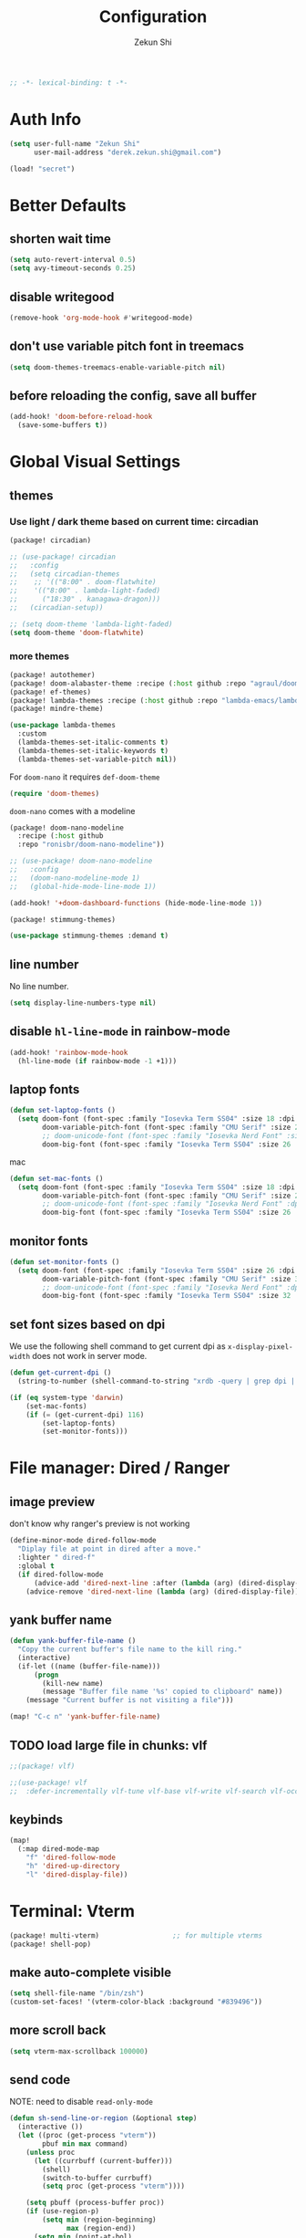 #+TITLE: Configuration
#+AUTHOR: Zekun Shi
#+PROPERTY: header-args :emacs-lisp :comments link
#+STARTUP: org-startup-folded: showall
#+BEGIN_SRC emacs-lisp
;; -*- lexical-binding: t -*-
#+END_SRC

* Auth Info
#+BEGIN_SRC emacs-lisp
(setq user-full-name "Zekun Shi"
      user-mail-address "derek.zekun.shi@gmail.com")

(load! "secret")
#+END_SRC

* Better Defaults
** shorten wait time
#+BEGIN_SRC emacs-lisp
(setq auto-revert-interval 0.5)
(setq avy-timeout-seconds 0.25)
#+END_SRC

** disable writegood
#+BEGIN_SRC emacs-lisp
(remove-hook 'org-mode-hook #'writegood-mode)
#+END_SRC

** don't use variable pitch font in treemacs
#+BEGIN_SRC emacs-lisp
(setq doom-themes-treemacs-enable-variable-pitch nil)
#+END_SRC

** before reloading the config, save all buffer
#+BEGIN_SRC emacs-lisp
(add-hook! 'doom-before-reload-hook
  (save-some-buffers t))
#+END_SRC

* Global Visual Settings
** themes

*** Use light / dark theme based on current time: circadian
#+BEGIN_SRC emacs-lisp :tangle (if (fboundp 'my/tangle-conditionally) (my/tangle-conditionally "packages.el") "no")
(package! circadian)
#+END_SRC

#+BEGIN_SRC emacs-lisp
;; (use-package! circadian
;;   :config
;;   (setq circadian-themes
;;    ;; '(("8:00" . doom-flatwhite)
;;    '(("8:00" . lambda-light-faded)
;;      ("18:30" . kanagawa-dragon)))
;;   (circadian-setup))
#+END_SRC

#+BEGIN_SRC emacs-lisp
;; (setq doom-theme 'lambda-light-faded)
(setq doom-theme 'doom-flatwhite)
#+END_SRC

*** more themes
#+BEGIN_SRC emacs-lisp :tangle (if (fboundp 'my/tangle-conditionally) (my/tangle-conditionally "packages.el") "no")
(package! autothemer)
(package! doom-alabaster-theme :recipe (:host github :repo "agraul/doom-alabaster-theme"))
(package! ef-themes)
(package! lambda-themes :recipe (:host github :repo "lambda-emacs/lambda-themes"))
(package! mindre-theme)
#+END_SRC

#+BEGIN_SRC emacs-lisp
(use-package lambda-themes
  :custom
  (lambda-themes-set-italic-comments t)
  (lambda-themes-set-italic-keywords t)
  (lambda-themes-set-variable-pitch nil))
#+END_SRC

For ~doom-nano~ it requires ~def-doom-theme~
#+BEGIN_SRC emacs-lisp
(require 'doom-themes)
#+END_SRC

~doom-nano~ comes with a modeline
#+BEGIN_SRC emacs-lisp :tangle (if (fboundp 'my/tangle-conditionally) (my/tangle-conditionally "packages.el") "no")
(package! doom-nano-modeline
  :recipe (:host github
  :repo "ronisbr/doom-nano-modeline"))
#+END_SRC

#+BEGIN_SRC emacs-lisp
;; (use-package! doom-nano-modeline
;;   :config
;;   (doom-nano-modeline-mode 1)
;;   (global-hide-mode-line-mode 1))
#+END_SRC

#+BEGIN_SRC emacs-lisp
(add-hook! '+doom-dashboard-functions (hide-mode-line-mode 1))
#+END_SRC

#+BEGIN_SRC emacs-lisp :tangle (if (fboundp 'my/tangle-conditionally) (my/tangle-conditionally "packages.el") "no")
(package! stimmung-themes)
#+END_SRC

#+BEGIN_SRC emacs-lisp
(use-package stimmung-themes :demand t)
#+END_SRC

** line number
No line number.
#+BEGIN_SRC emacs-lisp
(setq display-line-numbers-type nil)
#+END_SRC

** disable ~hl-line-mode~ in rainbow-mode
#+BEGIN_SRC emacs-lisp
(add-hook! 'rainbow-mode-hook
  (hl-line-mode (if rainbow-mode -1 +1)))
#+END_SRC

** laptop fonts
#+BEGIN_SRC emacs-lisp
(defun set-laptop-fonts ()
  (setq doom-font (font-spec :family "Iosevka Term SS04" :size 18 :dpi 116)
        doom-variable-pitch-font (font-spec :family "CMU Serif" :size 20 :dpi 116)
        ;; doom-unicode-font (font-spec :family "Iosevka Nerd Font" :size 18 :dpi 116)
        doom-big-font (font-spec :family "Iosevka Term SS04" :size 26 :dpi 116)))
#+END_SRC

mac
#+BEGIN_SRC emacs-lisp
(defun set-mac-fonts ()
  (setq doom-font (font-spec :family "Iosevka Term SS04" :size 18 :dpi 220)
        doom-variable-pitch-font (font-spec :family "CMU Serif" :size 20 :dpi 220)
        ;; doom-unicode-font (font-spec :family "Iosevka Nerd Font" :dpi 220)
        doom-big-font (font-spec :family "Iosevka Term SS04" :size 26 :dpi 220)))
#+END_SRC

** monitor fonts
#+BEGIN_SRC emacs-lisp
(defun set-monitor-fonts ()
  (setq doom-font (font-spec :family "Iosevka Term SS04" :size 26 :dpi 163)
        doom-variable-pitch-font (font-spec :family "CMU Serif" :size 30 :dpi 163)
        ;; doom-unicode-font (font-spec :family "Iosevka Nerd Font" :dpi 163)
        doom-big-font (font-spec :family "Iosevka Term SS04" :size 32 :dpi 163)))
#+END_SRC

** set font sizes based on dpi
We use the following shell command to get current dpi as ~x-display-pixel-width~ does not work in server mode.
#+BEGIN_SRC emacs-lisp
(defun get-current-dpi ()
  (string-to-number (shell-command-to-string "xrdb -query | grep dpi | awk '{print $2}'")))

(if (eq system-type 'darwin)
    (set-mac-fonts)
    (if (= (get-current-dpi) 116)
        (set-laptop-fonts)
        (set-monitor-fonts)))
#+END_SRC

* File manager: Dired / Ranger
** image preview
don't know why ranger's preview is not working
#+BEGIN_SRC emacs-lisp
(define-minor-mode dired-follow-mode
  "Diplay file at point in dired after a move."
  :lighter " dired-f"
  :global t
  (if dired-follow-mode
      (advice-add 'dired-next-line :after (lambda (arg) (dired-display-file)))
    (advice-remove 'dired-next-line (lambda (arg) (dired-display-file)))))
#+END_SRC

** yank buffer name
#+BEGIN_SRC emacs-lisp
(defun yank-buffer-file-name ()
  "Copy the current buffer's file name to the kill ring."
  (interactive)
  (if-let ((name (buffer-file-name)))
      (progn
        (kill-new name)
        (message "Buffer file name '%s' copied to clipboard" name))
    (message "Current buffer is not visiting a file")))

(map! "C-c n" 'yank-buffer-file-name)
#+END_SRC

** TODO load large file in chunks: vlf
#+BEGIN_SRC emacs-lisp :tangle (if (fboundp 'my/tangle-conditionally) (my/tangle-conditionally "packages.el") "no")
;;(package! vlf)
#+END_SRC

#+BEGIN_SRC emacs-lisp
;;(use-package! vlf
;;  :defer-incrementally vlf-tune vlf-base vlf-write vlf-search vlf-occur vlf-follow vlf-ediff vlf)
#+END_SRC

** keybinds
#+BEGIN_SRC emacs-lisp
(map!
  (:map dired-mode-map
    "f" 'dired-follow-mode
    "h" 'dired-up-directory
    "l" 'dired-display-file))
#+END_SRC

* Terminal: Vterm
#+BEGIN_SRC emacs-lisp :tangle (if (fboundp 'my/tangle-conditionally) (my/tangle-conditionally "packages.el") "no")
(package! multi-vterm)                  ;; for multiple vterms
(package! shell-pop)
#+END_SRC

** make auto-complete visible
#+BEGIN_SRC emacs-lisp
(setq shell-file-name "/bin/zsh")
(custom-set-faces! '(vterm-color-black :background "#839496"))
#+END_SRC
** more scroll back
#+BEGIN_SRC emacs-lisp
(setq vterm-max-scrollback 100000)
#+END_SRC

** send code
NOTE: need to disable ~read-only-mode~
#+BEGIN_SRC emacs-lisp
(defun sh-send-line-or-region (&optional step)
  (interactive ())
  (let ((proc (get-process "vterm"))
        pbuf min max command)
    (unless proc
      (let ((currbuff (current-buffer)))
        (shell)
        (switch-to-buffer currbuff)
        (setq proc (get-process "vterm"))))

    (setq pbuff (process-buffer proc))
    (if (use-region-p)
        (setq min (region-beginning)
              max (region-end))
      (setq min (point-at-bol)
            max (point-at-eol)))
    (setq command (concat (buffer-substring min max) "\n"))
    (with-current-buffer pbuff
      (goto-char (process-mark proc))
      (insert command)
      (move-marker (process-mark proc) (point)))
       ;;pop-to-buffer does not work with save-current-buffer -- bug?
    (process-send-string  proc command)
    (display-buffer (process-buffer proc) t)
    (when step
      (goto-char max)
      (next-line))))


(defun sh-send-line-or-region-and-step ()
  (interactive)
  (sh-send-line-or-region t))

(defun sh-switch-to-process-buffer ()
  (interactive)
  (pop-to-buffer (process-buffer (get-process "vterm")) t))
#+END_SRC

** keybinds
#+BEGIN_SRC emacs-lisp
(map!
 :leader
 :n "'" 'spacemacs/shell-pop-multi-vterm
 (:after multi-vterm
         (:map multi-vterm-mode-map
          :leader
          :n "mc" 'multi-vterm
          :n "mp" 'multi-vterm-prev
          :n "mn" 'multi-vterm-next)))
#+END_SRC

* tldr: an awesome cli reference: [[https://github.com/tldr-pages/tldr][github]]
#+BEGIN_SRC emacs-lisp :tangle (if (fboundp 'my/tangle-conditionally) (my/tangle-conditionally "packages.el") "no")
(package! tldr)
#+END_SRC

#+BEGIN_SRC emacs-lisp
(use-package! tldr
  :commands (tldr)
  :config
  (setq tldr-directory-path (concat doom-etc-dir "tldr/")))
#+END_SRC
* ChatGPT
#+BEGIN_SRC emacs-lisp :tangle (if (fboundp 'my/tangle-conditionally) (my/tangle-conditionally "packages.el") "no")
(package! gptel)
#+END_SRC

#+BEGIN_SRC emacs-lisp
(use-package! gptel
 :config
 (setq! gptel-api-key chatgpt-api-key))
#+END_SRC

* Coding
** Bazel
#+BEGIN_SRC emacs-lisp :tangle (if (fboundp 'my/tangle-conditionally) (my/tangle-conditionally "packages.el") "no")
(package! bazel)
#+END_SRC

** Python
*** auto-format
flake8+autoflake+yapf
#+BEGIN_SRC emacs-lisp
(after! apheleia
  (setf (alist-get 'isort apheleia-formatters)
        '("isort" "--stdout" "-"))
  (setf (alist-get 'yapf apheleia-formatters)
        '("yapf"))
  (setf (alist-get 'python-mode apheleia-mode-alist)
        '(isort yapf)))
#+END_SRC

over tramp
#+BEGIN_SRC emacs-lisp
(setq apheleia-remote-algorithm 'local)
#+END_SRC

*** LSP over tramp
#+BEGIN_SRC emacs-lisp
(after! tramp
  (add-to-list 'tramp-remote-path 'tramp-own-remote-path))
#+END_SRC

#+BEGIN_SRC emacs-lisp
(setq enable-remote-dir-locals t)
(setq enable-local-variables :all)

(defun enable-pyright-remote ()
  "Enable pyright lsp over tramp."
  (interactive)
  (after! lsp-pyright
    (setq lsp-log-io t)
    (setq lsp-pyright-use-library-code-for-types t)
    (setq lsp-pyright-diagnostic-mode "workspace")
    (lsp-register-client
      (make-lsp-client
        :new-connection (lsp-tramp-connection (lambda ()
                                               (cons "pyright-langserver"
                                                     lsp-pyright-langserver-command-args)))
        :major-modes '(python-mode)
        :remote? t
        :server-id 'pyright-remote
        :multi-root t
        :priority 3
        :initialization-options (lambda () (ht-merge (lsp-configuration-section "pyright")
                                                     (lsp-configuration-section "python")))
        :initialized-fn (lambda (workspace)
                          (with-lsp-workspace workspace
                            (lsp--set-configuration
                             (ht-merge (lsp-configuration-section "pyright")
                                       (lsp-configuration-section "python")))))
        :download-server-fn (lambda (_client callback error-callback _update?)
                              (lsp-package-ensure 'pyright callback error-callback))
        :notification-handlers (lsp-ht ("pyright/beginProgress" 'lsp-pyright--begin-progress-callback)
                                      ("pyright/reportProgress" 'lsp-pyright--report-progress-callback)
                                      ("pyright/endProgress" 'lsp-pyright--end-progress-callback)))))
       )
#+END_SRC

*** debugger
#+BEGIN_SRC emacs-lisp
(defun python-toggle-breakpoint ()
  "Add an ipdb break point, highlight it."
  (interactive)
  (let ((trace (cond (t "breakpoint()")))
        (line (thing-at-point 'line)))
    (if (and line (string-match trace line))
        (kill-whole-line)
      (progn
        ;; (back-to-indentation)
        (insert trace)
        (insert "\n")
        (python-indent-line)))))
#+END_SRC

*** add extra syntax checker
#+BEGIN_SRC emacs-lisp
;; extra checkers after lsp
(defvar-local my/flycheck-local-cache nil)

(defun my/flycheck-checker-get (fn checker property)
  (or (alist-get property (alist-get checker my/flycheck-local-cache))
      (funcall fn checker property)))

(advice-add 'flycheck-checker-get :around 'my/flycheck-checker-get)

(add-hook 'lsp-managed-mode-hook
          (lambda ()
            (when (derived-mode-p 'python-mode)
              (setq my/flycheck-local-cache '((lsp . ((next-checkers . (python-pylint python-mypy python-flake8))))))
              (setq flycheck-pylintrc "~/.config/pylintrc"))))

#+END_SRC

*** ein
#+BEGIN_SRC emacs-lisp
(setq ein:output-area-inlined-images t)
(setq ein:use-auto-complete t)
(setq ein:use-smartrep t)
#+END_SRC

*** make repl popup nicer
#+BEGIN_SRC emacs-lisp
(set-popup-rule! "*Python*" :size 0.5 :side 'right :slot 1 :ttl nil :select nil :modeline nil :quit nil)
#+END_SRC

*** keybinds
#+begin_src emacs-lisp
(map!
 (:after python
  :map  python-mode-map
    :localleader
    "'"  #'+python/open-ipython-repl
    "a"  #'pyvenv-activate
    "D"  #'pyvenv-deactivate
    "sb" #'python-shell-send-buffer
    "sr" #'python-shell-send-region
    "SR" #'sh-send-line-or-region
    "db" #'python-toggle-breakpoint
    "if" #'python-fix-imports))
#+end_src

** C/C++/CUDA
start LSP for cuda
#+begin_src emacs-lisp
(require 'lsp-mode)
(add-hook 'cuda-mode-hook #'lsp-deferred)
#+end_src

*** auto-format
#+BEGIN_SRC emacs-lisp
(add-hook! 'before-save-hook
    (when (eq major-mode 'cuda-mode)
      (+format/buffer)))
#+END_SRC

** Debugger Adapter (DAP)
*** keybinds
#+BEGIN_SRC emacs-lisp
(map!
 (:after dap-mode
   (:map dap-mode-map
    :leader
    "dd" 'dap-debug
    "de" 'dap-debug-edit-template
    "d." 'dap-hydra)))
#+END_SRC

** Copilot
#+BEGIN_SRC emacs-lisp :tangle (if (fboundp 'my/tangle-conditionally) (my/tangle-conditionally "packages.el") "no")
(package! copilot
  :recipe (:host github :repo "zerolfx/copilot.el" :files ("*.el" "dist")))
#+END_SRC

#+begin_src emacs-lisp
;; accept completion from copilot and fallback to company
(use-package! copilot
  :hook (prog-mode . copilot-mode)
  :bind (:map copilot-completion-map
              ("C-e" . 'copilot-accept-completion)
              ("M-f" . 'copilot-accept-completion-by-word)
              ))
#+end_src

* Org-mode
** file location
#+begin_src emacs-lisp
(setq org-directory "~/Dropbox/notes/")
(setq org-roam-directory "~/Dropbox/notes/roam")
(setq org-agenda-files (directory-files-recursively "~/Dropbox/notes/" "\\.org$"))

(defun filter-org-file (file)
  (equal (car (last (split-string file "\\."))) "org"))

(setq all-org-files
      (seq-filter 'filter-org-file (directory-files-recursively "~/Dropbox/notes/" ".*")))
#+end_src
** org-download
#+BEGIN_SRC emacs-lisp :tangle (if (fboundp 'my/tangle-conditionally) (my/tangle-conditionally "packages.el") "no")
(package! org-download)
#+END_SRC
** latex export setting
make inline images smaller when exported
#+BEGIN_SRC emacs-lisp
(setq org-latex-image-default-width ".5\\linewidth")
#+END_SRC

** Create a simple screenshot from an org-buffer
Store the screenshot in the same folder as the current org buffer.
#+BEGIN_SRC emacs-lisp
(defun my-org-screenshot ()
  "Take a screenshot into a time stamped unique-named file in the
same directory as the org-buffer and insert a link to this file."
  (interactive)
  (setq filename
        (concat
         (make-temp-name
          (concat (file-name-nondirectory (buffer-file-name))
                  "_"
                  (format-time-string "%Y%m%d_%H%M%S_")) ) ".png"))
  (call-process "maim" nil nil nil "-s" filename)
  (insert (concat "[[./" filename "]]"))
  (org-display-inline-images))
#+END_SRC

keybind
#+BEGIN_SRC emacs-lisp
(map! :leader "S" #'my-org-screenshot)
#+END_SRC

** Create a (margin note style) image excerpt from a PDF
#+BEGIN_SRC emacs-lisp
(defun get-img-excerpt-file-name ()
  "Create the image excerpt filename in the same folder as the PDF file."
  (interactive)
  (concat
    (file-name-directory (buffer-file-name))
    (make-temp-name
      (concat (file-name-nondirectory (buffer-file-name))
              "_"
              (format-time-string "%Y%m%d_%H%M%S_")))
    ".png"))
                  #+END_SRC

Hacking the ~org-store-link~: get the stored link as a variable instead of
inserting it.
#+BEGIN_SRC emacs-lisp
(defun get-org-last-stored-link ()
  (let ((content ""))
    (with-output-to-string
      (with-current-buffer standard-output
        (org-insert-last-stored-link nil)
        (setq content (buffer-string))))
    content))
#+END_SRC

Use our own variable to store the link together with the image.
#+BEGIN_SRC emacs-lisp
(defvar current-org-excerpt nil)
#+END_SRC

This is a bit hacky but it works. First use the screenshot to create image excerpt,
then the program will prompt to select a place to create a text-annotation.
#+BEGIN_SRC emacs-lisp
(customize-set-variable 'pdf-annot-default-annotation-properties
                        `((text (icon . "Circle")
                               (color . "white smoke"))))
#+END_SRC

#+BEGIN_SRC emacs-lisp
(defun create-org-img-excerpt-org-link ()
  "Calls pdf-annot-add-text-annotation to create a marker then use
org-store-link to create an link to the excerpt location. Then store
the annot link and the image link in current-org-excerpt."
  (interactive)
  (call-interactively #'pdf-annot-add-text-annotation)
  (call-interactively #'org-store-link)
  (setq current-org-excerpt (get-org-last-stored-link)))

(defun create-org-img-excerpt-img-link ()
  "Take a screenshot into a time stamped unique-named file in the
same directory as the PDF buffer"
  (interactive)
  (let ((filename (get-img-excerpt-file-name)))
       (condition-case err
           (progn (call-process "maim" nil nil nil "-s" filename)
                  (setq current-org-excerpt (concat current-org-excerpt " [[" filename "]]")))
         (err (message "error: %s" err)))))

(defun create-org-img-excerpt ()
  "Create the org-link then the img-link"
  (interactive)
  (create-org-img-excerpt-org-link)
  (create-org-img-excerpt-img-link))

(defun insert-org-img-excerpt ()
  "Insert current-org-excerpt and turn on image preview."
  (interactive)
  (insert current-org-excerpt)
  (setq current-org-excerpt nil)
  (org-display-inline-images))
#+END_SRC

keybind
#+BEGIN_SRC emacs-lisp
(map! :leader
  "zs" #'create-org-img-excerpt
  "zi" #'insert-org-img-excerpt)
#+END_SRC

** org-analyzer
#+BEGIN_SRC emacs-lisp :tangle (if (fboundp 'my/tangle-conditionally) (my/tangle-conditionally "packages.el") "no")
(package! org-analyzer)
#+END_SRC

** auto tangle
#+BEGIN_SRC emacs-lisp :tangle (if (fboundp 'my/tangle-conditionally) (my/tangle-conditionally "packages.el") "no")
(package! org-auto-tangle)
#+END_SRC

#+begin_src emacs-lisp
(use-package org-auto-tangle
  :defer t
  :hook (org-mode . org-auto-tangle-mode))
#+end_src

** TODO org-special-block-extra
http://alhassy.com/org-special-block-extras/

** roam-ui
#+BEGIN_SRC emacs-lisp :tangle (if (fboundp 'my/tangle-conditionally) (my/tangle-conditionally "packages.el") "no")
(package! org-roam-ui)
#+END_SRC

#+BEGIN_SRC emacs-lisp
(use-package! websocket
    :after org-roam)

(use-package! org-roam-ui
    :after org-roam ;; or :after org
;;         normally we'd recommend hooking orui after org-roam, but since org-roam does not have
;;         a hookable mode anymore, you're advised to pick something yourself
;;         if you don't care about startup time, use
;;  :hook (after-init . org-roam-ui-mode)
    :config
    (setq org-roam-ui-sync-theme t
          org-roam-ui-follow t
          org-roam-ui-update-on-save t
          org-roam-ui-open-on-start t))
#+END_SRC
** visual settings

#+begin_src emacs-lisp
(setq org-ellipsis "…")
#+end_src

Mixed pitch is great. As is ~+org-pretty-mode~, let's use them.
#+begin_src emacs-lisp
(add-hook 'org-mode-hook #'+org-pretty-mode)
#+end_src

Let's make headings a bit bigger
#+begin_src emacs-lisp
(custom-set-faces!
  '(outline-1 :weight extra-bold :height 1.25)
  '(outline-2 :weight bold :height 1.15)
  '(outline-3 :weight bold :height 1.12)
  '(outline-4 :weight semi-bold :height 1.09)
  '(outline-5 :weight semi-bold :height 1.06)
  '(outline-6 :weight semi-bold :height 1.03)
  '(outline-8 :weight semi-bold)
  '(outline-9 :weight semi-bold))
#+end_src

** extra nice visual: org-modern
#+BEGIN_SRC emacs-lisp :tangle (if (fboundp 'my/tangle-conditionally) (my/tangle-conditionally "packages.el") "no")
(package! org-modern)
#+END_SRC

#+BEGIN_SRC emacs-lisp
(add-hook 'org-mode-hook #'org-modern-mode)
(add-hook 'org-agenda-finalize-hook #'org-modern-agenda)
#+END_SRC

#+BEGIN_SRC emacs-lisp
;; Minimal UI
(after! org-modern
  (setq
   ;; Edit settings
   org-auto-align-tags nil
   org-tags-column 0
   org-catch-invisible-edits 'show-and-error
   org-special-ctrl-a/e t
   org-insert-heading-respect-content t

   ;; Org styling, hide markup etc.
   org-hide-emphasis-markers t
   org-pretty-entities t))
#+END_SRC

enable src block guide in org-modern when using org-indent
#+BEGIN_SRC emacs-lisp :tangle (if (fboundp 'my/tangle-conditionally) (my/tangle-conditionally "packages.el") "no")
(package! org-modern-indent
  :recipe (:host github :repo "jdtsmith/org-modern-indent"))
#+END_SRC

#+BEGIN_SRC emacs-lisp
(use-package org-modern-indent
  :config ; add late to hook
  (add-hook 'org-mode-hook #'org-modern-indent-mode 90))
#+END_SRC

** my take on modern divider: use space buffer divider instead of line divider

#+BEGIN_SRC emacs-lisp
(defvar modern-divider-enabled nil)

(defun modern-divider-on ()
  (modify-all-frames-parameters
   '((right-divider-width . 40)
     (internal-border-width . 40)))
  (dolist (face '(window-divider
                  window-divider-first-pixel
                  window-divider-last-pixel))
    (face-spec-reset-face face)
    (set-face-foreground face (face-attribute 'default :background)))
  (set-face-background 'fringe (face-attribute 'default :background)))

(defun modern-divider-off ()
  (modify-all-frames-parameters
   '((right-divider-width . 1)
     (internal-border-width . 1)))
  (dolist (face '(window-divider
                  window-divider-first-pixel
                  window-divider-last-pixel))
    (face-spec-reset-face face)
    (set-face-foreground face (face-attribute 'default :foreground)))
  (set-face-background 'fringe (face-attribute 'default :foreground))
  (doom/reload-theme))

(defun toggle-modern-divider ()
  "toggle modern divider, which uses space/margin to divide buffers instead of line"
  (interactive)
  (setq modern-divider-enabled (not modern-divider-enabled))
  (if modern-divider-enabled (modern-divider-on) (modern-divider-off)))
#+END_SRC

add a keybind
#+BEGIN_SRC emacs-lisp
(map! :leader "G" #'toggle-modern-divider)
#+END_SRC

** refile
#+BEGIN_SRC emacs-lisp
(setq org-refile-targets
      '((nil :maxlevel . 3)
        (org-agenda-files :maxlevel . 3)
        (all-org-files :maxlevel . 3)))
#+END_SRC

** journal
#+begin_src emacs-lisp
(setq org-journal-file-type 'monthly)
(setq org-journal-enable-agenda-integration t)
(setq org-capture-templates '(("j" "Journal entry" entry (function org-journal-find-location)
                               "* %(format-time-string org-journal-time-format)%^{Title}\n%i%?")))
#+end_src

** agenda and gtd system
*** priorities
#+begin_src emacs-lisp
(setq org-default-priority ?C)
(setq org-lowest-priority ?D)
(setq org-highest-priority ?A)
#+end_src

*** agenda helpers
#+BEGIN_SRC emacs-lisp
(defun air-org-skip-subtree-if-habit ()
  "Skip an agenda entry if it has a STYLE property equal to \"habit\"."
  (let ((subtree-end (save-excursion (org-end-of-subtree t))))
    (if (string= (org-entry-get nil "STYLE") "habit")
        subtree-end
      nil)))

(defun air-org-skip-subtree-if-priority (priority)
  "Skip an agenda subtree if it has a priority of PRIORITY.
     PRIORITY may be one of the characters ?A, ?B, or ?C."
  (let ((subtree-end (save-excursion (org-end-of-subtree t)))
        (pri-value (* 1000 (- org-lowest-priority priority)))
        (pri-current (org-get-priority (thing-at-point 'line t))))
    (if (= pri-value pri-current)
        subtree-end
      nil)))

(defun chanining/archive-when-done ()
  "Archive current entry if it is marked as DONE"
  (when (org-entry-is-done-p)
    (org-toggle-archive-tag)))
#+END_SRC

*** agenda appearances
#+BEGIN_SRC emacs-lisp
(setq org-agenda-clockreport-parameter-plist
      (quote (:link t :maxlevel 3 :fileskip0 t :narrow 80 :formula %)))
(setq org-agenda-log-mode-items '(closed state clock))
(setq org-clock-idle-time 5)
;; (setq org-agenda-block-separator ?─)
(setq org-agenda-block-separator " ")
(setq org-agenda-breadcrumbs-separator " 🡒 ")
;; (setq my-org-agenda-prefix-format " %-2i %(concat \"[\" (car (last(split-string (or (org-agenda-get-category) \"\") \"-\"))) \"]\") %b %t%s")
(setq my-org-agenda-prefix-format " %-2i %b %t%s")
(setq org-agenda-sticky t)
#+END_SRC

*** todo-keywords
#+BEGIN_SRC emacs-lisp
(setq org-todo-keywords
'((sequence "TODO(t)" "PROJ(p)" "LOOP(r)" "STRT(s)" "WAIT(w)" "HOLD(h)" "IDEA(i)" "|" "DONE(d)" "KILL(k)")
 (sequence "[ ](T)" "[-](S)" "[?](W)" "|" "[X](D)")
 (sequence "|" "OKAY(o)" "YES(y)" "NO(n)"))
)
#+END_SRC

*** speed up org-mode
~org-roam~ encourages users to have a lot of files, since each file represent a zettel which encapsulate an atomic idea. This will slow down somethings.
#+BEGIN_SRC emacs-lisp
(setq org-inhibit-startup t)
(setq org-agenda-inhibit-startup t)
#+END_SRC

*** daily/weekly agenda format
#+begin_src emacs-lisp
(setq org-agenda-custom-commands
      '(
        ("d" "Daily agenda and all TODOs"
         (
          (todo "STRT"
                ((org-agenda-prefix-format my-org-agenda-prefix-format)
                 (org-agenda-todo-keyword-format "")
                 (org-agenda-remove-tags t)
                 (org-agenda-overriding-header "\n\n⚡ Currently Doing:\n⎺⎺⎺⎺⎺⎺⎺⎺⎺⎺⎺⎺⎺")))

          (todo "PROJ"
                ((org-agenda-prefix-format my-org-agenda-prefix-format)
                 (org-agenda-todo-keyword-format "")
                 (org-agenda-remove-tags t)
                 (org-agenda-overriding-header "💫 Projects:\n⎺⎺⎺⎺⎺⎺⎺⎺⎺")))

          (todo "LOOP"
                ((org-agenda-prefix-format my-org-agenda-prefix-format)
                 (org-agenda-todo-keyword-format "")
                 (org-agenda-remove-tags t)
                 (org-agenda-overriding-header "🕳 Learning:\n⎺⎺⎺⎺⎺⎺⎺⎺⎺⎺")))

          (todo "IDEA"
                ((org-agenda-prefix-format my-org-agenda-prefix-format)
                 (org-agenda-todo-keyword-format "")
                 (org-agenda-remove-tags t)
                 (org-agenda-overriding-header "💡 Ideas to Explore:\n⎺⎺⎺⎺⎺⎺⎺⎺⎺⎺⎺⎺⎺⎺⎺⎺⎺⎺⎺⎺⎺⎺⎺")))

          ;; CLOCK REPROT
          (agenda "" (
                      (org-agenda-start-day "+0d")
                      (org-agenda-span 2)
                      (org-agenda-overriding-header " 🗓 Schedule:\n⎺⎺⎺⎺⎺⎺⎺⎺⎺")
                      ;; (org-agenda-repeating-timestamp-show-all nil)
                      (org-agenda-remove-tags t)
                      (org-agenda-prefix-format   "  %-2i %t %s  ")
                      ;; (org-agenda-prefix-format " %-2i %b %t%s")
                      ;; (org-agenda-todo-keyword-format " ☐ ")
                      (org-agenda-current-time-string "⭠ now ─────────────────────────────────────────────────")
                      (org-agenda-scheduled-leaders '("" ""))
                      (org-agenda-time-grid  '((daily today remove-match)
                                               (800 1000 1200 1400 1600 1800 2000)
                                               " ┄┄┄┄┄ " "┄┄┄┄┄┄┄┄┄┄┄┄┄┄┄"))))

          (todo "TODO"
                ((org-agenda-prefix-format my-org-agenda-prefix-format)
                 (org-agenda-todo-keyword-format "")
                 (org-agenda-remove-tags t)
                 (org-agenda-overriding-header "📥 Inbox:\n⎺⎺⎺⎺⎺⎺⎺⎺⎺⎺⎺⎺⎺⎺⎺⎺⎺⎺")))


          (todo "WAIT"
                ((org-agenda-skip-function '(or (air-org-skip-subtree-if-habit)
                                                (air-org-skip-subtree-if-priority ?A)
                                                (org-agenda-skip-if nil '(scheduled deadline))))
                                                
                 (org-agenda-prefix-format my-org-agenda-prefix-format)
                 (org-agenda-todo-keyword-format "")
                 (org-agenda-remove-tags t)
                 (org-agenda-overriding-header "🤔 Do these next:\n⎺⎺⎺⎺⎺⎺⎺⎺⎺⎺⎺⎺⎺⎺⎺⎺⎺⎺⎺⎺⎺⎺⎺⎺⎺⎺⎺⎺⎺⎺⎺")))

          (todo "HOLD"
                ((org-agenda-skip-function '(or (air-org-skip-subtree-if-habit)
                                                (air-org-skip-subtree-if-priority ?A)
                                                (org-agenda-skip-if nil '(scheduled deadline))))
                                                
                 (org-agenda-prefix-format my-org-agenda-prefix-format)
                 (org-agenda-todo-keyword-format "")
                 (org-agenda-remove-tags t)
                 (org-agenda-overriding-header "📒 Archive:\n⎺⎺⎺⎺⎺⎺⎺⎺⎺⎺⎺⎺⎺⎺⎺⎺⎺⎺⎺⎺⎺⎺⎺⎺⎺⎺⎺⎺⎺⎺⎺"))))

          


         ((org-agenda-compact-blocks nil)
          (org-agenda-archives-mode t)
          (org-agenda-start-with-log-mode t)
          (org-agenda-start-with-clockreport-mode t)
          (org-agenda-start-on-weekday 1)))

        ("w" "Weekly review"
         agenda ""
         ((org-agenda-span 'week)
          (org-agenda-start-on-weekday 1)
          (org-agenda-start-with-log-mode t)
          (org-agenda-start-with-clockreport-mode t)
          (org-agenda-archives-mode t)
          (org-agenda-prefix-format " %-2i %t %s %b ")))))
          
#+end_src


*** weekly time report review mode
#+begin_src emacs-lisp
(defun my-org-agenda-time-grid-spacing ()
  "Set different line spacing w.r.t. time duration."
  (save-excursion
    (let ((colors (list "IndianRed" "SeaGreen4" "sienna3" "DarkSlateGray4"))
          pos
          duration)
      (nconc colors colors)
      (goto-char (point-min))
      (while (setq pos (next-single-property-change (point) 'duration))
        (goto-char pos)
        (when (and (not (equal pos (point-at-eol)))
                   (setq duration (org-get-at-bol 'duration)))
          (let ((line-height (if (< duration 30) 1.0 (+ 0.5 (/ duration 60))))
                (ov (make-overlay (point-at-bol) (1+ (point-at-eol)))))
            (overlay-put ov 'face `(:background ,(car colors) :foreground "#FFFFFF"))
            (setq colors (cdr colors))
            (overlay-put ov 'line-height line-height)
            (overlay-put ov 'line-spacing (1- line-height))))))))
#+end_src

*** agenda category icon list
#+begin_src emacs-lisp
(after! all-the-icons
  (setq org-agenda-category-icon-alist
        `(
          (".*gtd.*" ,(list (all-the-icons-faicon "pencil")) nil nil :ascent center)
          (".*research.*" ,(list (all-the-icons-octicon "mortar-board")) nil nil :ascent center)
          (".*sail.*" ,(list (all-the-icons-octicon "briefcase")) nil nil :ascent center)
          (".*game_ai.*" ,(list (all-the-icons-octicon "briefcase")) nil nil :ascent center)
          (".*neuri.*" ,(list (all-the-icons-octicon "briefcase")) nil nil :ascent center)
          (".*career.*" ,(list (all-the-icons-octicon "briefcase")) nil nil :ascent center)
          (".*math.*" ,(list (all-the-icons-octicon "mortar-board")) nil nil :ascent center)
          (".*ai4sci.*" ,(list (all-the-icons-octicon "mortar-board")) nil nil :ascent center)
          (".*phd_application.*" ,(list (all-the-icons-octicon "mortar-board")) nil nil :ascent center)
          (".*reinforcement_learning.*" ,(list (all-the-icons-octicon "mortar-board")) nil nil :ascent center)
          (".*cvx.*" ,(list (all-the-icons-octicon "mortar-board")) nil nil :ascent center)
          (".*geometry.*" ,(list (all-the-icons-octicon "mortar-board")) nil nil :ascent center)
          (".*quantum.*" ,(list (all-the-icons-octicon "mortar-board")) nil nil :ascent center)
          (".*nus.*" ,(list (all-the-icons-octicon "mortar-board")) nil nil :ascent center)
          (".*MA.*" ,(list (all-the-icons-octicon "mortar-board")) nil nil :ascent center)
          (".*music.*" ,(list (all-the-icons-faicon "music")) nil nil :ascent center)
          (".*health.*" ,(list (all-the-icons-octicon "pulse")) nil nil :ascent center)
          (".*habit.*" ,(list (all-the-icons-octicon "pulse")) nil nil :ascent center)
          (".*workouts.*" ,(list (all-the-icons-octicon "pulse")) nil nil :ascent center)
          (".*nutrition.*" ,(list (all-the-icons-octicon "pulse")) nil nil :ascent center)
          (".*mindfulness.*" ,(list (all-the-icons-octicon "pulse")) nil nil :ascent center)
          ;; ("my_fin" ,(list (all-the-icons-faicon "usd")) nil nil :ascent center)
          (".*fin.*" ,(list (all-the-icons-faicon "line-chart" :height 0.68)) nil nil :ascent center)
          (".*ml.*" ,(list (all-the-icons-octicon "hubot")) nil nil :ascent center)
          (".*productivity.*" ,(list (all-the-icons-faicon "terminal")) nil nil :ascent center)
          (".*cs.*" ,(list (all-the-icons-faicon "terminal")) nil nil :ascent center)
          (".*cpp.*" ,(list (all-the-icons-faicon "terminal")) nil nil :ascent center)
          ;; (".*schedule.*" ,(list (all-the-icons-faicon "commenting")) nil nil :ascent center)
          (".*schedule.*" ,(list (all-the-icons-octicon "calendar")) nil nil :ascent center)
          (".*blockchain.*" ,(list (all-the-icons-faicon "lock")) nil nil :ascent center)
          ("vocab" ,(list (all-the-icons-faicon "book")) nil nil :ascent center)
          (".*read.*" ,(list (all-the-icons-faicon "book")) nil nil :ascent center)
          (".*cooking.*" ,(list (all-the-icons-faicon "fire")) nil nil :ascent center)
          (".*" ,(list (all-the-icons-faicon "check")) nil nil :ascent center))))
#+end_src

** writeroom mode
#+begin_src emacs-lisp
(add-hook 'org-agenda-finalize-hook #'set-window-clean)

;; use percentage to calculate left/right margin instead of the default 80 char line width
(setq writeroom-width 0.8)

(defun set-window-clean ()
  "clean buffer for org agenda"
  (interactive)
  (setq mode-line-format nil)
  (writeroom-mode)
  (text-scale-decrease 2)
  (my-org-agenda-time-grid-spacing))
#+end_src

** auto export org beamer
#+begin_src emacs-lisp
(defun my-org-beamer-sync-hook ()
  (when (eq major-mode 'org-mode)
    (if (and (boundp 'org-latex-classes)
             (equal (car org-file-tags) #("presentation" 0 12 (inherited t))))
        (org-beamer-export-to-latex))))

(add-hook 'before-save-hook #'my-org-beamer-sync-hook)
#+end_src

** keybinds
#+BEGIN_SRC emacs-lisp
(add-hook! 'org-mode-hook
  (spacemacs/set-leader-keys-for-major-mode 'org-mode
    "I" 'org-clock-in
    "O" 'org-clock-out
    "R" 'org-refile))

(map! :n "na" 'org-agenda)
#+END_SRC
* Edit anywhere on the web
#+BEGIN_SRC emacs-lisp :tangle (if (fboundp 'my/tangle-conditionally) (my/tangle-conditionally "packages.el") "no")
(package! atomic-chrome)
#+END_SRC
#+BEGIN_SRC emacs-lisp
(use-package! atomic-chrome
  :config
  (atomic-chrome-start-server)
  (setq atomic-chrome-buffer-open-style 'full)
  (setq atomic-chrome-url-major-mode-alist
        '(("github\\.com" . gfm-mode)
          ("overleaf\\.com" . latex-mode))))
#+END_SRC
* Research Workflow
So what is =research= anyway? It is the =compression= of information by human brain. There are two kinds of =compression=:
1. compression of inputs: people also call this =insight=.
2. compression of input / output pairs: people also call this =discovery=

** paths
I will use Dropbox as this provides integration with Overleaf.
#+BEGIN_SRC emacs-lisp
(defconst my-bib-libraries (list "~/Dropbox/notes/roam/research/lib.bib")) ; bib databases.
(defconst my-main-bib-library (nth 0 my-bib-libraries))              ; The main db is always the first
(defconst my-main-pdfs-library-paths `("~/Dropbox/bib/papers/inbox/" "~/Dropbox/bib/papers/read/" "~/Dropbox/bib/papers/cited/" "~/Dropbox/bib/textbooks/"))
(defconst my-main-pdfs-library-path (nth 0 my-main-pdfs-library-paths))
(defconst my-bib-notes-dir "~/Dropbox/notes/roam")
(setq bibtex-completion-bibliography my-bib-libraries
      bibtex-completion-library-path my-main-pdfs-library-paths
      bibtex-completion-notes-path my-bib-notes-dir
      bibtex-completion-pdf-open-function (lambda (fpath)
                                             (call-process "open" nil 0 nil fpath)))
(setq citar-library-paths my-main-pdfs-library-paths)
(setq citar-notes-paths (cons "~/Dropbox/notes/roam/research" my-main-pdfs-library-paths))
(setq citar-org-roam-subdir "research")
(setq org-noter-notes-search-path '("~/Dropbox/notes/roam/research"))
#+END_SRC

** information acquisition
*** TODO twitter
*** RSS: elfeed
**** RSS feeds
#+BEGIN_SRC emacs-lisp
(defun arxiv-rss-feed-url (cat &optional max-results sort-by sort-order)
  "Search for CAT"
  (unless max-results (setq max-results "100"))
  (unless sort-by (setq sort-by "submittedDate"))
  (unless sort-order (setq sort-order "descending"))
  (append
   (concat
   "http://export.arxiv.org/api/query?search_query=cat:" cat
   "&start=0&max_results=" max-results
   "&sortBy=" sort-by
   "&sortOrder=" sort-order)
   )
  )

(setq arxiv-feeds-funcs
      '(((arxiv-rss-feed-url "math.OC") math optimization control)
       ((arxiv-rss-feed-url "stat.ML") stats machine-learning )
       ((arxiv-rss-feed-url "cs.LG") cs machine-learning)
       ))

(setq arxiv-feeds
      (mapcar
       (lambda (x) (append (list (eval (car x))) (cdr x)))
       arxiv-feeds-funcs))

(setq acs-feeds  '(("https://feeds.feedburner.com/acs/jacsat" chemistry jacs)
                   ("https://feeds.feedburner.com/acs/jctcce" theory computation jctc)))
(setq elfeed-feeds (append arxiv-feeds acs-feeds))
#+END_SRC

**** feed scoring
#+BEGIN_SRC emacs-lisp :tangle (if (fboundp 'my/tangle-conditionally) (my/tangle-conditionally "packages.el") "no")
(package! elfeed-score)
#+END_SRC

#+BEGIN_SRC emacs-lisp
(use-package elfeed-score
  :after elfeed
  :config
  (elfeed-score-load-score-file "~/dotfiles/elfeed/elfeed.score")
  (elfeed-score-enable)
  (define-key elfeed-search-mode-map "=" elfeed-score-map))
#+END_SRC

**** feed formatting
#+BEGIN_SRC emacs-lisp
(use-package! elfeed
  :config
  (add-hook! 'elfeed-search-mode-hook #'elfeed-update)

  (defun concatenate-authors (authors-list)
    "Given AUTHORS-LIST, list of plists; return string of all authors concatenated."
    (if (> (length authors-list) 1)
        (format "%s et al." (plist-get (nth 0 authors-list) :name))
      (plist-get (nth 0 authors-list) :name)))

  (defun my-search-print-fn (entry)
    "Print ENTRY to the buffer."
    (let* ((date (elfeed-search-format-date (elfeed-entry-date entry)))
           (title (or (elfeed-meta entry :title)
                      (elfeed-entry-title entry) ""))
           (title-faces (elfeed-search--faces (elfeed-entry-tags entry)))
           (entry-authors (concatenate-authors (elfeed-meta entry :authors)))
           (title-width (- (window-width) 10 elfeed-search-trailing-width))
           (title-column (elfeed-format-column title 100 :left))
           (entry-score (elfeed-format-column (number-to-string (elfeed-score-scoring-get-score-from-entry entry)) 10 :left))
           (authors-column (elfeed-format-column entry-authors 40 :left)))
      (insert (propertize date 'face 'elfeed-search-date-face) " ")
      (insert (propertize title-column 'face title-faces 'kbd-help title) " ")
      (insert (propertize authors-column 'kbd-help entry-authors) " ")
      (insert entry-score " ")
    ))

  (setq elfeed-search-print-entry-function #'my-search-print-fn)
  (setq elfeed-search-date-format '("%y-%m-%d" 10 :left))
  (setq elfeed-search-title-max-width 110)
  (setq elfeed-search-filter "@2-week-ago")
)
#+END_SRC

**** arxiv paper fetcher
#+BEGIN_SRC emacs-lisp
(defun my-elfeed-entry-to-arxiv ()
  "Fetch an arXiv paper into the local library from the current elfeed entry."
  (interactive)
  (let* ((link (elfeed-entry-link elfeed-show-entry))
         (match-idx (string-match "arxiv.org/abs/\\([0-9.]*\\)" link))
         (matched-arxiv-number (match-string 1 link)))
    (when matched-arxiv-number
      (message "Going to arXiv: %s" matched-arxiv-number)
      (arxiv-get-pdf-add-bibtex-entry matched-arxiv-number my-main-bib-library my-main-pdfs-library-path)
      )
    ))
#+END_SRC

*** offline PDF: biblio
#+BEGIN_SRC emacs-lisp :tangle (if (fboundp 'my/tangle-conditionally) (my/tangle-conditionally "packages.el") "no")
(package! biblio)
#+END_SRC

nicer pop-up
#+BEGIN_SRC emacs-lisp
(dolist (search-type '("CrossRef" "HAL" "DBLP" "arXiv" "IEEE Xplore"))
  (set-popup-rule! (concat "*" search-type " search*") :size 0.5 :side 'right :slot 1 :ttl nil :select nil :modeline nil :quit nil))
#+END_SRC

#+BEGIN_SRC emacs-lisp
(setq biblio-download-directory "~/Dropbox/Library/")
(setq citar-bib "~/Dropbox/notes/roam/research/lib.bib")

(defun biblio-current-buffer ()
  "Call an interactive function with the current buffer name."
  (interactive)
  (let ((query (buffer-name)))
    (biblio-lookup nil (string-remove-suffix ".pdf" query))))

(defun paste-to-citar-lib ()
  "Paste the current clipboard contents to a specific file."
  (interactive)
  ;; Ensure the kill ring is not empty
  (if (and kill-ring (not (string= "" (current-kill 0))))
      (let ((content (current-kill 0)))
        (with-temp-buffer
          (when (file-exists-p citar-bib)
            (insert-file-contents citar-bib))
          (goto-char (point-max))
          (insert content)
          (write-file citar-bib)))
    (message "Clipboard is empty.")))
#+END_SRC

*** web: zotra
workflow:
1. copy url in chrome (yy)
2. use XMonad to invoke `zotra-add-entry-and-pdf-from-url`
3. go through the options, in the end open the downloaded pdf
4. SPC C A to attach the pdf to the citar entry
#+BEGIN_SRC emacs-lisp
(add-to-list 'load-path "~/dotfiles/doom/zotra")
(require 'zotra)
#+END_SRC

clean entry with org-ref after adding an entry
#+BEGIN_SRC emacs-lisp
(add-hook 'zotra-after-add-entry-hook 'org-ref-clean-bibtex-entry)
#+END_SRC

add entry then put the attachment in the right place
#+BEGIN_SRC emacs-lisp
(defun zotra-add-entry-and-pdf-from-url (url)
(interactive
   (list (read-string
          "url: "
          (ignore-errors (current-kill 0 t)))))
  (zotra-add-entry-from-url url citar-bib nil)
  (zotra-open-attachment-from-url url "/tmp")
  )
#+END_SRC

** information storage
*** org-ref
#+BEGIN_SRC emacs-lisp :tangle (if (fboundp 'my/tangle-conditionally) (my/tangle-conditionally "packages.el") "no")
(package! org-ref)
#+END_SRC

*** citar
#+BEGIN_SRC emacs-lisp :tangle (if (fboundp 'my/tangle-conditionally) (my/tangle-conditionally "packages.el") "no")
(package! citar)
(package! citar-embark)
#+END_SRC

#+BEGIN_SRC emacs-lisp
(use-package! citar
  ;; :hook (doom-after-init-modules . citar-refresh)
  :custom
  (citar-bibliography '("~/Dropbox/notes/roam/research/lib.bib"))
  :hook
  (LaTeX-mode . citar-capf-setup)
  (org-mode . citar-capf-setup)
  :config
  ;; This will add watches for the global bib files and in addition add a hook to LaTeX-mode-hook and org-mode-hook to add watches for local bibliographic files.
  ;; (citar-filenotify-setup '(LaTeX-mode-hook org-mode-hook))

  (require 'citar-org)
  (setq citar-file-extensions '("pdf" "org" "md")
        citar-file-open-function #'find-file)

  ;; by default citar store file as something like 2017.pdf, which is not really readable
  (defun my-citar-full-names (names)
    "Transform names like LastName, FirstName to FirstName LastName."
    (when (stringp names)
      (mapconcat
       (lambda (name)
         (if (eq 1 (length name))
             (split-string name " ")
           (let ((split-name (split-string name ", ")))
             (cl-concatenate 'string (nth 1 split-name) " " (nth 0 split-name)))))
       (split-string names " and ") ", ")))

  (setq citar-display-transform-functions
        '((("author" "editor") . my-citar-full-names)))

  (setq citar-templates
        '((main . "${author editor:55}     ${date year issued:4}     ${title:55}")
          (suffix . "  ${tags keywords keywords:40}")
          (preview . "${author editor} ${title}, ${journal publisher container-title collection-title booktitle} ${volume} (${year issued date}).\n")
          (note . "#+title: Notes on ${author editor}, ${title}")))

  )

(use-package citar-embark
  :after citar embark
  :no-require
  :config (citar-embark-mode))
#+END_SRC
*** for existing PDFs, add it to citar directly
#+BEGIN_SRC emacs-lisp
;;;###autoload
(defun citar-add-current-buffer-to-library (citekey)
  "Add a file to the library for CITEKEY.
The FILE can be added from an open buffer, a file path, or a
URL."
  (interactive (list (citar-select-ref)))
  (citar--check-configuration 'citar-library-paths)
  (unless citar-library-paths
    (user-error "Make sure `citar-library-paths' is non-nil"))
  (let* ((directory (if (cdr citar-library-paths)
                        (completing-read "Directory: " citar-library-paths)
                      (car citar-library-paths)))
         (filepath (expand-file-name citekey directory))
         (withext (lambda (extension)
                    (let* ((extension (or extension (read-string "File extension: "))))
                      (if (string-empty-p extension)
                          filepath
                        (concat filepath "." extension))))))
    (with-current-buffer (read-buffer "Add file buffer: " (current-buffer))
      (let ((destfile (funcall withext (and buffer-file-name (file-name-extension buffer-file-name)))))
        (write-file destfile 'confirm)))
    ))
#+END_SRC

*** create reading task from citar entry: org-roam-bibtex
workflow:
1. SPC C O: open an citar entry
2. M-o: embark
3. C: create reading task using the template below

#+BEGIN_SRC emacs-lisp :tangle (if (fboundp 'my/tangle-conditionally) (my/tangle-conditionally "packages.el") "no")
(package! org-roam-bibtex)
#+END_SRC

#+BEGIN_SRC emacs-lisp
(use-package! org-roam-bibtex
  :config
  (setq org-roam-capture-templates
        '(("d" "default" plain "%?"
               :target (file+head "%<%Y%m%d%H%M%S>-${slug}.org" "#+title: ${title}\n")
               :unnarrowed t)
          ("i" "research-quick" entry
           "* TODO %?"
           :target (node "3b5d0d92-c6bb-4832-ae7a-cdc2e473ff58")
           :empty-lines-before 1
           :prepend t
           :unnarrowed t)
          ("r" "research" entry
           "* What %?\n* Why \n* How \n* Reading List\n* Ideas"
           :target (file+head "research/${slug}.org" "#+title: ${title}\n")
           :unnarrowed t)
          ("p" "paper" entry
           "* TODO [cite:@%^{citekey}] :paper:\n%? "
           :target (node "3b5d0d92-c6bb-4832-ae7a-cdc2e473ff58")
           :unnarrowed t
           :empty-lines-before 1
           :prepend t)))

  (require 'org-roam-bibtex)

  (setq citar-open-note-function 'orb-citar-edit-note
        orb-preformat-keywords '("citekey" "title" "url" "author-or-editor" "keywords" "file")
        orb-process-file-keyword t
        orb-file-field-extensions '("pdf"))
)

(add-hook! org-roam (org-roam-bibtex t))
#+END_SRC

#+BEGIN_SRC emacs-lisp
(defun org-roam-capture-research-quick ()
    "Capture a TODO straight to the inbox."
    (interactive)
    (org-roam-capture- :goto nil
                       :keys "i"
                       :node (org-roam-node-from-id "3b5d0d92-c6bb-4832-ae7a-cdc2e473ff58")))

(defun org-roam-capture-bib ()
  "Capture using the reading task template."
  (interactive)
  (org-roam-capture- :goto nil
                     :keys "p"
                     :node (org-roam-node-from-id "3b5d0d92-c6bb-4832-ae7a-cdc2e473ff58")))

(map! (:after citar (:map citar-map "C" #'org-roam-capture-bib)))
#+END_SRC

** information processing
1. taking plain text note with org-roam-bibtex
2. taking note pinned to the associated PDF with org-noter
*** annotate pdf: org-noter + org-pdftools
#+BEGIN_SRC emacs-lisp :tangle (if (fboundp 'my/tangle-conditionally) (my/tangle-conditionally "packages.el") "no")
(package! org-pdftools)
(package! org-noter-pdftools)
#+END_SRC

#+BEGIN_SRC emacs-lisp
(use-package org-noter
  :config
  (add-hook! 'org-noter-doc-mode-hook (evil-local-mode))
  (require 'org-noter-pdftools))

(use-package org-pdftools
  :hook (org-mode . org-pdftools-setup-link))
(use-package org-noter-pdftools
  :after org-noter
  :config
  ;; Add a function to ensure precise note is inserted
  (defun org-noter-pdftools-insert-precise-note (&optional toggle-no-questions)
    (interactive "P")
    (org-noter--with-valid-session
     (let ((org-noter-insert-note-no-questions (if toggle-no-questions
                                                   (not org-noter-insert-note-no-questions)
                                                 org-noter-insert-note-no-questions))
           (org-pdftools-use-isearch-link t)
           (org-pdftools-use-freepointer-annot t))
       (org-noter-insert-note (org-noter--get-precise-info)))))

  ;; fix https://github.com/weirdNox/org-noter/pull/93/commits/f8349ae7575e599f375de1be6be2d0d5de4e6cbf
  (defun org-noter-set-start-location (&optional arg)
    "When opening a session with this document, go to the current location.
With a prefix ARG, remove start location."
    (interactive "P")
    (org-noter--with-valid-session
     (let ((inhibit-read-only t)
           (ast (org-noter--parse-root))
           (location (org-noter--doc-approx-location (when (called-interactively-p 'any) 'interactive))))
       (with-current-buffer (org-noter--session-notes-buffer session)
         (org-with-wide-buffer
          (goto-char (org-element-property :begin ast))
          (if arg
              (org-entry-delete nil org-noter-property-note-location)
            (org-entry-put nil org-noter-property-note-location
                           (org-noter--pretty-print-location location))))))))
  (with-eval-after-load 'pdf-annot
    (add-hook 'pdf-annot-activate-handler-functions #'org-noter-pdftools-jump-to-note)))
#+END_SRC

*** writing notes: LaTeX
**** powerful snippet: laas
#+BEGIN_SRC emacs-lisp :tangle (if (fboundp 'my/tangle-conditionally) (my/tangle-conditionally "packages.el") "no")
(package! laas
  :recipe (:host github :repo "tecosaur/LaTeX-auto-activating-snippets"))
#+END_SRC

#+BEGIN_SRC emacs-lisp
(use-package laas
  :hook (LaTeX-mode . laas-mode)
        (org-auctex-mode . laas-mode)
  :config ; do whatever here
  (aas-set-snippets 'laas-mode
                    ;; set condition!
                    :cond #'texmathp ; expand only while in math
                    "supp" "\\supp"
                    "On" "O(n)"
                    "O1" "O(1)"
                    "Olog" "O(\\log n)"
                    "Olon" "O(n \\log n)"
                    "hs" "\\hslash"
                    ;; bind to functions!
                    "Sum" (lambda () (interactive)
                            (yas-expand-snippet "\\sum_{$1}^{$2} $0"))
                    "Span" (lambda () (interactive)
                             (yas-expand-snippet "\\Span($1)$0"))
                    ;; add accent snippets
                    :cond #'laas-object-on-left-condition
                    "qq" (lambda () (interactive) (laas-wrap-previous-object "sqrt"))))

(add-hook! 'tex-mode-hook (laas-mode t))
(add-hook! 'org-auctex-hook (laas-mode t))
#+END_SRC

**** pdf should auto revert
#+BEGIN_SRC emacs-lisp
(add-hook 'pdf-view-mode-hook 'auto-revert-mode)
#+END_SRC

**** fast latex preview in org: org-auctex
#+BEGIN_SRC emacs-lisp :tangle (if (fboundp 'my/tangle-conditionally) (my/tangle-conditionally "packages.el") "no")
(package! auctex)
#+END_SRC

#+BEGIN_SRC emacs-lisp
(add-to-list 'load-path "~/dotfiles/doom/org-auctex")
(require 'org-auctex)
#+END_SRC

reload preview when saved
#+BEGIN_SRC emacs-lisp
(add-hook! 'after-save-hook
    (when (bound-and-true-p org-auctex-mode)
      (org-auctex-preview-dwim)))
#+END_SRC

Hooks for nice visual
Also, Emacs does not handle long text well, so we need to turn on ~auto-fill-mode~
#+BEGIN_SRC emacs-lisp
(add-hook! org-auctex-mode
  (variable-pitch-mode t)
  ;; (visual-fill-column-mode t)
  ;; (setq visual-fill-column-width 132)
  (setq fill-column 132)
  (auto-fill-mode t)
  (org-auctex-preview-buffer))
#+END_SRC

keybinds
#+BEGIN_SRC emacs-lisp
(map! :leader
  "A" #'org-auctex-mode
  "P" #'org-auctex-preview-dwim)
#+END_SRC

** keybinds
*** elfeed keybinds (SPC n)
#+BEGIN_SRC emacs-lisp
(map! (:after elfeed
       (:map elfeed-search-mode-map
        :desc "Open entry" "m" #'elfeed-search-show-entry)
       (:map elfeed-show-mode-map
        :desc "Fetch arXiv paper to the local library" "a" #'my-elfeed-entry-to-arxiv)))

(map! :leader
      :desc "arXiv paper to library" "n x" #'arxiv-get-pdf-add-bibtex-entry
      :desc "Elfeed" "n e" #'elfeed)
#+END_SRC


*** citar / org-roam(-bibtex) keybinds (SPC C)

create a reading task from a citar entry:
1. (SPC C O) to open the entry
2. (M-o) to embark, and select open-notes

#+BEGIN_SRC emacs-lisp
(map!
 (:after citar
  (:leader
   :n "CC" #'org-roam-capture-research-quick
   :n "CO" #'citar-open
   :n "CA" #'citar-add-current-buffer-to-library
   :n "CP" #'paste-to-citar-lib)))
#+END_SRC

*** pdf keybinds (,)
#+BEGIN_SRC emacs-lisp
(map!
 (:after pdf-tools
   (:map pdf-view-mode-map
    :localleader
    "b" #'biblio-lookup
    "N" #'org-noter
    "S" #'org-noter-pdftools-create-skeleton
    "q" #'org-noter-kill-session)

   ;; custom evil like keymap
   (:map org-noter-doc-mode-map
    "j" #'org-noter-sync-next-note
    "k" #'org-noter-sync-prev-note
    "C-u" #'org-noter-sync-next-note
    "C-d" #'org-noter-sync-prev-note
    "zz" #'org-noter-sync-current-note)))
#+END_SRC

*** bib keybinds (,)
#+BEGIN_SRC emacs-lisp
(map!
 (:after bibtex
   (:map bibtex-mode-map
     :localleader
     "f" #'org-ref-clean-bibtex-entry)))
#+END_SRC

* Email
** mu4e
make popup nicer
#+BEGIN_SRC emacs-lisp
(set-popup-rule! "*mu4e-main*" :size 0.95 :side 'bottom :vslot 1 :ttl nil :select t :modeline nil :quit nil)
(set-popup-rule! "*mu4e-headers*" :size 0.95 :side 'bottom :vslot 1 :ttl nil :select t :modeline nil :quit nil)
(set-popup-rule! "*mu4e-article*" :size 0.75 :side 'bottom :vslot 2 :ttl nil :select nil :modeline nil :quit nil)
#+END_SRC

#+BEGIN_SRC emacs-lisp
(use-package mu4e
  :defer t
  :config
  (setq mu4e-update-interval (* 5 60)))
#+END_SRC

** msmtp
#+BEGIN_SRC emacs-lisp
(after! mu4e
  (setq sendmail-program (executable-find "msmtp")
        send-mail-function #'smtpmail-send-it
        message-sendmail-f-is-evil t
        message-sendmail-extra-arguments '("--read-envelope-from")
        message-send-mail-function #'message-send-mail-with-sendmail))
#+END_SRC

** keybinds
#+BEGIN_SRC emacs-lisp
(map! :leader "EE" 'mu4e)
#+END_SRC

* Calendar
#+BEGIN_SRC emacs-lisp
(defun my-open-calendar ()
  (interactive)
  (cfw:open-calendar-buffer
   :contents-sources
   (list
    (cfw:org-create-source "steel blue")  ; orgmode source
    (cfw:ical-create-source "gcal" sail-gcal "sea green")
    (cfw:ical-create-source "gcal" my-gcal "IndianRed")))) ; google calendar ICS

(defun my--cfw:open-calendar-buffer-view (orig-func &rest args &allow-other-keys)
  (apply orig-func :view 'two-weeks :allow-other-keys t args)
  )
(advice-add 'cfw:open-calendar-buffer :around #'my--cfw:open-calendar-buffer-view)
#+END_SRC

** keybind
#+BEGIN_SRC emacs-lisp
(map! (:leader :n "W" 'my-open-calendar))
#+END_SRC
* Other Keybinds
** cursor and window movements
#+begin_src emacs-lisp
(map!

 :v "s" #'evil-surround-region
 :o "S" #'evil-surround-edit
 :n "]e" #'move-text-line-down
 :n "[e" #'move-text-line-up

 :nv "M-n" #'evil-mc-make-and-goto-next-match
 :nv "M-p" #'evil-mc-make-and-goto-prev-match
 (:map evil-mc-cursor-map
  :nv "M-n" #'evil-mc-make-and-goto-next-match
  :nv "M-p" #'evil-mc-make-and-goto-prev-match
 )
 (:map evil-mc-key-map
  :nv "M-n" #'evil-mc-make-and-goto-next-match
  :nv "M-p" #'evil-mc-make-and-goto-prev-match
 )

 (:leader
  :n "RET" 'bookmark-jump

  ;; workspace / window management
  :n "o" 'spacemacs/workspaces-transient-state/body
  :n "0" 'treemacs-select-window
  :n "1" 'winum-select-window-1
  :n "2" 'winum-select-window-2
  :n "3" 'winum-select-window-3
  :n "4" 'winum-select-window-4
  :n "5" 'winum-select-window-5
  :n "6" 'winum-select-window-6
  :n "7" 'winum-select-window-7
  :n "8" 'winum-select-window-8
  :n "9" 'winum-select-window-9

  ;; jumps
  :n "ji" 'imenu
  :n "." 'evil-goto-definition
  :n "bb" 'switch-to-buffer)

)

;; Make evil-mode up/down operate in screen lines instead of logical lines
(define-key evil-motion-state-map "j" 'evil-next-visual-line)
(define-key evil-motion-state-map "k" 'evil-previous-visual-line)

;; Also in visual mode
(define-key evil-visual-state-map "j" 'evil-next-visual-line)
(define-key evil-visual-state-map "k" 'evil-previous-visual-line)
#+end_src

** searching and completion
#+BEGIN_SRC emacs-lisp
(map!
 "C-s" 'consult-line
 "C-c C-s" '+vertico/search-symbol-at-point
 "C-c s" 'consult-ripgrep
)
#+END_SRC

** misc
#+BEGIN_SRC emacs-lisp
(map! (:leader
  :n "es" 'flycheck-list-errors
  :n "gs" 'magit-status
  :n "gff" 'magit-find-file
  :n "Ts" 'load-theme
))
#+END_SRC

** spacemacs leader
#+BEGIN_SRC emacs-lisp
(setq doom-localleader-key ",")
#+END_SRC

* Org agenda as starting page for emacs client
#+BEGIN_SRC emacs-lisp
(defun emacs-startup-screen ()
  "display the weekly org-agenda and all todos. used for client mode"
  (find-file "~/Dropbox/notes/roam/research/entry_point.org")
  (org-agenda nil "d"))
#+END_SRC

* EAF
#+BEGIN_SRC emacs-lisp
(use-package eaf
  :load-path "~/dotfiles/doom/emacs-application-framework/"
  :custom
  (eaf-browser-continue-where-left-off t)
  (eaf-browser-enable-adblocker t)
  (browse-url-browser-function 'eaf-open-browser)
  :config
  (require 'eaf-browser)
  (defalias 'browse-web #'eaf-open-browser)
  (when (= (get-current-dpi) 163) (setq eaf-webengine-default-zoom 1.5))
  (eaf-bind-key nil "SPC" eaf-browser-keybinding)
  (eaf-bind-key nil "M-q" eaf-browser-keybinding)) ;; unbind, see more in the Wiki
#+END_SRC

** helper function: open ~ibuffer~ with all EAF buffers
#+BEGIN_SRC emacs-lisp
(defun eaf-ibuffer ()
  "Open `ibuffer` with only EAF buffers."
  (interactive)
  (ibuffer)
  (ibuffer-filter-by-mode 'eaf-mode))
#+END_SRC

** keybinds
#+BEGIN_SRC emacs-lisp
(map! (:leader
       :n "O" 'eaf-open-browser-with-history
       :n "B" 'eaf-ibuffer))
#+END_SRC
